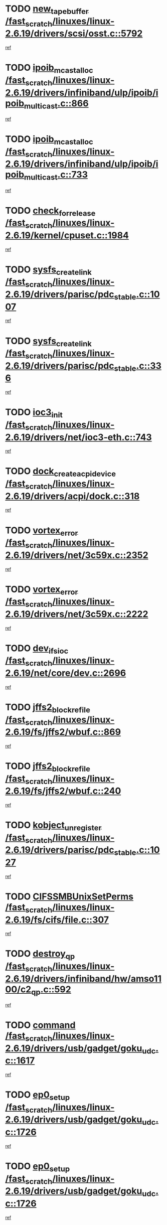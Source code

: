 * TODO [[view:/fast_scratch/linuxes/linux-2.6.19/drivers/scsi/osst.c::face=ovl-face1::linb=5792::colb=10::cole=25][new_tape_buffer /fast_scratch/linuxes/linux-2.6.19/drivers/scsi/osst.c::5792]]
[[view:/fast_scratch/linuxes/linux-2.6.19/drivers/scsi/osst.c::face=ovl-face2::linb=5755::colb=1::cole=11][ref]]
* TODO [[view:/fast_scratch/linuxes/linux-2.6.19/drivers/infiniband/ulp/ipoib/ipoib_multicast.c::face=ovl-face1::linb=866::colb=12::cole=29][ipoib_mcast_alloc /fast_scratch/linuxes/linux-2.6.19/drivers/infiniband/ulp/ipoib/ipoib_multicast.c::866]]
[[view:/fast_scratch/linuxes/linux-2.6.19/drivers/infiniband/ulp/ipoib/ipoib_multicast.c::face=ovl-face2::linb=836::colb=1::cole=10][ref]]
* TODO [[view:/fast_scratch/linuxes/linux-2.6.19/drivers/infiniband/ulp/ipoib/ipoib_multicast.c::face=ovl-face1::linb=733::colb=10::cole=27][ipoib_mcast_alloc /fast_scratch/linuxes/linux-2.6.19/drivers/infiniband/ulp/ipoib/ipoib_multicast.c::733]]
[[view:/fast_scratch/linuxes/linux-2.6.19/drivers/infiniband/ulp/ipoib/ipoib_multicast.c::face=ovl-face2::linb=717::colb=1::cole=10][ref]]
* TODO [[view:/fast_scratch/linuxes/linux-2.6.19/kernel/cpuset.c::face=ovl-face1::linb=1984::colb=2::cole=19][check_for_release /fast_scratch/linuxes/linux-2.6.19/kernel/cpuset.c::1984]]
[[view:/fast_scratch/linuxes/linux-2.6.19/kernel/cpuset.c::face=ovl-face2::linb=1975::colb=1::cole=10][ref]]
* TODO [[view:/fast_scratch/linuxes/linux-2.6.19/drivers/parisc/pdc_stable.c::face=ovl-face1::linb=1007::colb=3::cole=20][sysfs_create_link /fast_scratch/linuxes/linux-2.6.19/drivers/parisc/pdc_stable.c::1007]]
[[view:/fast_scratch/linuxes/linux-2.6.19/drivers/parisc/pdc_stable.c::face=ovl-face2::linb=1002::colb=2::cole=12][ref]]
* TODO [[view:/fast_scratch/linuxes/linux-2.6.19/drivers/parisc/pdc_stable.c::face=ovl-face1::linb=336::colb=1::cole=18][sysfs_create_link /fast_scratch/linuxes/linux-2.6.19/drivers/parisc/pdc_stable.c::336]]
[[view:/fast_scratch/linuxes/linux-2.6.19/drivers/parisc/pdc_stable.c::face=ovl-face2::linb=327::colb=1::cole=11][ref]]
* TODO [[view:/fast_scratch/linuxes/linux-2.6.19/drivers/net/ioc3-eth.c::face=ovl-face1::linb=743::colb=1::cole=10][ioc3_init /fast_scratch/linuxes/linux-2.6.19/drivers/net/ioc3-eth.c::743]]
[[view:/fast_scratch/linuxes/linux-2.6.19/drivers/net/ioc3-eth.c::face=ovl-face2::linb=727::colb=1::cole=10][ref]]
* TODO [[view:/fast_scratch/linuxes/linux-2.6.19/drivers/acpi/dock.c::face=ovl-face1::linb=318::colb=3::cole=26][dock_create_acpi_device /fast_scratch/linuxes/linux-2.6.19/drivers/acpi/dock.c::318]]
[[view:/fast_scratch/linuxes/linux-2.6.19/drivers/acpi/dock.c::face=ovl-face2::linb=298::colb=1::cole=10][ref]]
* TODO [[view:/fast_scratch/linuxes/linux-2.6.19/drivers/net/3c59x.c::face=ovl-face1::linb=2352::colb=3::cole=15][vortex_error /fast_scratch/linuxes/linux-2.6.19/drivers/net/3c59x.c::2352]]
[[view:/fast_scratch/linuxes/linux-2.6.19/drivers/net/3c59x.c::face=ovl-face2::linb=2271::colb=1::cole=10][ref]]
* TODO [[view:/fast_scratch/linuxes/linux-2.6.19/drivers/net/3c59x.c::face=ovl-face1::linb=2222::colb=3::cole=15][vortex_error /fast_scratch/linuxes/linux-2.6.19/drivers/net/3c59x.c::2222]]
[[view:/fast_scratch/linuxes/linux-2.6.19/drivers/net/3c59x.c::face=ovl-face2::linb=2162::colb=1::cole=10][ref]]
* TODO [[view:/fast_scratch/linuxes/linux-2.6.19/net/core/dev.c::face=ovl-face1::linb=2696::colb=9::cole=19][dev_ifsioc /fast_scratch/linuxes/linux-2.6.19/net/core/dev.c::2696]]
[[view:/fast_scratch/linuxes/linux-2.6.19/net/core/dev.c::face=ovl-face2::linb=2695::colb=3::cole=12][ref]]
* TODO [[view:/fast_scratch/linuxes/linux-2.6.19/fs/jffs2/wbuf.c::face=ovl-face1::linb=869::colb=1::cole=19][jffs2_block_refile /fast_scratch/linuxes/linux-2.6.19/fs/jffs2/wbuf.c::869]]
[[view:/fast_scratch/linuxes/linux-2.6.19/fs/jffs2/wbuf.c::face=ovl-face2::linb=866::colb=1::cole=10][ref]]
* TODO [[view:/fast_scratch/linuxes/linux-2.6.19/fs/jffs2/wbuf.c::face=ovl-face1::linb=240::colb=1::cole=19][jffs2_block_refile /fast_scratch/linuxes/linux-2.6.19/fs/jffs2/wbuf.c::240]]
[[view:/fast_scratch/linuxes/linux-2.6.19/fs/jffs2/wbuf.c::face=ovl-face2::linb=239::colb=1::cole=10][ref]]
* TODO [[view:/fast_scratch/linuxes/linux-2.6.19/drivers/parisc/pdc_stable.c::face=ovl-face1::linb=1027::colb=3::cole=21][kobject_unregister /fast_scratch/linuxes/linux-2.6.19/drivers/parisc/pdc_stable.c::1027]]
[[view:/fast_scratch/linuxes/linux-2.6.19/drivers/parisc/pdc_stable.c::face=ovl-face2::linb=1025::colb=2::cole=11][ref]]
* TODO [[view:/fast_scratch/linuxes/linux-2.6.19/fs/cifs/file.c::face=ovl-face1::linb=307::colb=3::cole=22][CIFSSMBUnixSetPerms /fast_scratch/linuxes/linux-2.6.19/fs/cifs/file.c::307]]
[[view:/fast_scratch/linuxes/linux-2.6.19/fs/cifs/file.c::face=ovl-face2::linb=291::colb=1::cole=11][ref]]
* TODO [[view:/fast_scratch/linuxes/linux-2.6.19/drivers/infiniband/hw/amso1100/c2_qp.c::face=ovl-face1::linb=592::colb=1::cole=11][destroy_qp /fast_scratch/linuxes/linux-2.6.19/drivers/infiniband/hw/amso1100/c2_qp.c::592]]
[[view:/fast_scratch/linuxes/linux-2.6.19/drivers/infiniband/hw/amso1100/c2_qp.c::face=ovl-face2::linb=581::colb=2::cole=11][ref]]
* TODO [[view:/fast_scratch/linuxes/linux-2.6.19/drivers/usb/gadget/goku_udc.c::face=ovl-face1::linb=1617::colb=2::cole=9][command /fast_scratch/linuxes/linux-2.6.19/drivers/usb/gadget/goku_udc.c::1617]]
[[view:/fast_scratch/linuxes/linux-2.6.19/drivers/usb/gadget/goku_udc.c::face=ovl-face2::linb=1610::colb=1::cole=10][ref]]
* TODO [[view:/fast_scratch/linuxes/linux-2.6.19/drivers/usb/gadget/goku_udc.c::face=ovl-face1::linb=1726::colb=2::cole=11][ep0_setup /fast_scratch/linuxes/linux-2.6.19/drivers/usb/gadget/goku_udc.c::1726]]
[[view:/fast_scratch/linuxes/linux-2.6.19/drivers/usb/gadget/goku_udc.c::face=ovl-face2::linb=1639::colb=1::cole=10][ref]]
* TODO [[view:/fast_scratch/linuxes/linux-2.6.19/drivers/usb/gadget/goku_udc.c::face=ovl-face1::linb=1726::colb=2::cole=11][ep0_setup /fast_scratch/linuxes/linux-2.6.19/drivers/usb/gadget/goku_udc.c::1726]]
[[view:/fast_scratch/linuxes/linux-2.6.19/drivers/usb/gadget/goku_udc.c::face=ovl-face2::linb=1692::colb=5::cole=14][ref]]
* TODO [[view:/fast_scratch/linuxes/linux-2.6.19/drivers/usb/gadget/goku_udc.c::face=ovl-face1::linb=1726::colb=2::cole=11][ep0_setup /fast_scratch/linuxes/linux-2.6.19/drivers/usb/gadget/goku_udc.c::1726]]
[[view:/fast_scratch/linuxes/linux-2.6.19/drivers/usb/gadget/goku_udc.c::face=ovl-face2::linb=1707::colb=5::cole=14][ref]]
* TODO [[view:/fast_scratch/linuxes/linux-2.6.19/drivers/usb/gadget/goku_udc.c::face=ovl-face1::linb=1733::colb=3::cole=7][nuke /fast_scratch/linuxes/linux-2.6.19/drivers/usb/gadget/goku_udc.c::1733]]
[[view:/fast_scratch/linuxes/linux-2.6.19/drivers/usb/gadget/goku_udc.c::face=ovl-face2::linb=1639::colb=1::cole=10][ref]]
* TODO [[view:/fast_scratch/linuxes/linux-2.6.19/drivers/usb/gadget/goku_udc.c::face=ovl-face1::linb=1733::colb=3::cole=7][nuke /fast_scratch/linuxes/linux-2.6.19/drivers/usb/gadget/goku_udc.c::1733]]
[[view:/fast_scratch/linuxes/linux-2.6.19/drivers/usb/gadget/goku_udc.c::face=ovl-face2::linb=1692::colb=5::cole=14][ref]]
* TODO [[view:/fast_scratch/linuxes/linux-2.6.19/drivers/usb/gadget/goku_udc.c::face=ovl-face1::linb=1733::colb=3::cole=7][nuke /fast_scratch/linuxes/linux-2.6.19/drivers/usb/gadget/goku_udc.c::1733]]
[[view:/fast_scratch/linuxes/linux-2.6.19/drivers/usb/gadget/goku_udc.c::face=ovl-face2::linb=1707::colb=5::cole=14][ref]]
* TODO [[view:/fast_scratch/linuxes/linux-2.6.19/drivers/usb/gadget/goku_udc.c::face=ovl-face1::linb=1651::colb=3::cole=16][stop_activity /fast_scratch/linuxes/linux-2.6.19/drivers/usb/gadget/goku_udc.c::1651]]
[[view:/fast_scratch/linuxes/linux-2.6.19/drivers/usb/gadget/goku_udc.c::face=ovl-face2::linb=1639::colb=1::cole=10][ref]]
* TODO [[view:/fast_scratch/linuxes/linux-2.6.19/drivers/usb/gadget/goku_udc.c::face=ovl-face1::linb=1651::colb=3::cole=16][stop_activity /fast_scratch/linuxes/linux-2.6.19/drivers/usb/gadget/goku_udc.c::1651]]
[[view:/fast_scratch/linuxes/linux-2.6.19/drivers/usb/gadget/goku_udc.c::face=ovl-face2::linb=1692::colb=5::cole=14][ref]]
* TODO [[view:/fast_scratch/linuxes/linux-2.6.19/drivers/usb/gadget/goku_udc.c::face=ovl-face1::linb=1651::colb=3::cole=16][stop_activity /fast_scratch/linuxes/linux-2.6.19/drivers/usb/gadget/goku_udc.c::1651]]
[[view:/fast_scratch/linuxes/linux-2.6.19/drivers/usb/gadget/goku_udc.c::face=ovl-face2::linb=1707::colb=5::cole=14][ref]]
* TODO [[view:/fast_scratch/linuxes/linux-2.6.19/drivers/usb/gadget/goku_udc.c::face=ovl-face1::linb=1666::colb=5::cole=18][stop_activity /fast_scratch/linuxes/linux-2.6.19/drivers/usb/gadget/goku_udc.c::1666]]
[[view:/fast_scratch/linuxes/linux-2.6.19/drivers/usb/gadget/goku_udc.c::face=ovl-face2::linb=1639::colb=1::cole=10][ref]]
* TODO [[view:/fast_scratch/linuxes/linux-2.6.19/drivers/usb/gadget/goku_udc.c::face=ovl-face1::linb=1666::colb=5::cole=18][stop_activity /fast_scratch/linuxes/linux-2.6.19/drivers/usb/gadget/goku_udc.c::1666]]
[[view:/fast_scratch/linuxes/linux-2.6.19/drivers/usb/gadget/goku_udc.c::face=ovl-face2::linb=1692::colb=5::cole=14][ref]]
* TODO [[view:/fast_scratch/linuxes/linux-2.6.19/drivers/usb/gadget/goku_udc.c::face=ovl-face1::linb=1666::colb=5::cole=18][stop_activity /fast_scratch/linuxes/linux-2.6.19/drivers/usb/gadget/goku_udc.c::1666]]
[[view:/fast_scratch/linuxes/linux-2.6.19/drivers/usb/gadget/goku_udc.c::face=ovl-face2::linb=1707::colb=5::cole=14][ref]]
* TODO [[view:/fast_scratch/linuxes/linux-2.6.19/drivers/usb/gadget/goku_udc.c::face=ovl-face1::linb=1662::colb=4::cole=13][ep0_start /fast_scratch/linuxes/linux-2.6.19/drivers/usb/gadget/goku_udc.c::1662]]
[[view:/fast_scratch/linuxes/linux-2.6.19/drivers/usb/gadget/goku_udc.c::face=ovl-face2::linb=1639::colb=1::cole=10][ref]]
* TODO [[view:/fast_scratch/linuxes/linux-2.6.19/drivers/usb/gadget/goku_udc.c::face=ovl-face1::linb=1662::colb=4::cole=13][ep0_start /fast_scratch/linuxes/linux-2.6.19/drivers/usb/gadget/goku_udc.c::1662]]
[[view:/fast_scratch/linuxes/linux-2.6.19/drivers/usb/gadget/goku_udc.c::face=ovl-face2::linb=1692::colb=5::cole=14][ref]]
* TODO [[view:/fast_scratch/linuxes/linux-2.6.19/drivers/usb/gadget/goku_udc.c::face=ovl-face1::linb=1662::colb=4::cole=13][ep0_start /fast_scratch/linuxes/linux-2.6.19/drivers/usb/gadget/goku_udc.c::1662]]
[[view:/fast_scratch/linuxes/linux-2.6.19/drivers/usb/gadget/goku_udc.c::face=ovl-face2::linb=1707::colb=5::cole=14][ref]]
* TODO [[view:/fast_scratch/linuxes/linux-2.6.19/drivers/usb/gadget/goku_udc.c::face=ovl-face1::linb=1488::colb=2::cole=12][udc_enable /fast_scratch/linuxes/linux-2.6.19/drivers/usb/gadget/goku_udc.c::1488]]
[[view:/fast_scratch/linuxes/linux-2.6.19/drivers/usb/gadget/goku_udc.c::face=ovl-face2::linb=1484::colb=2::cole=11][ref]]
